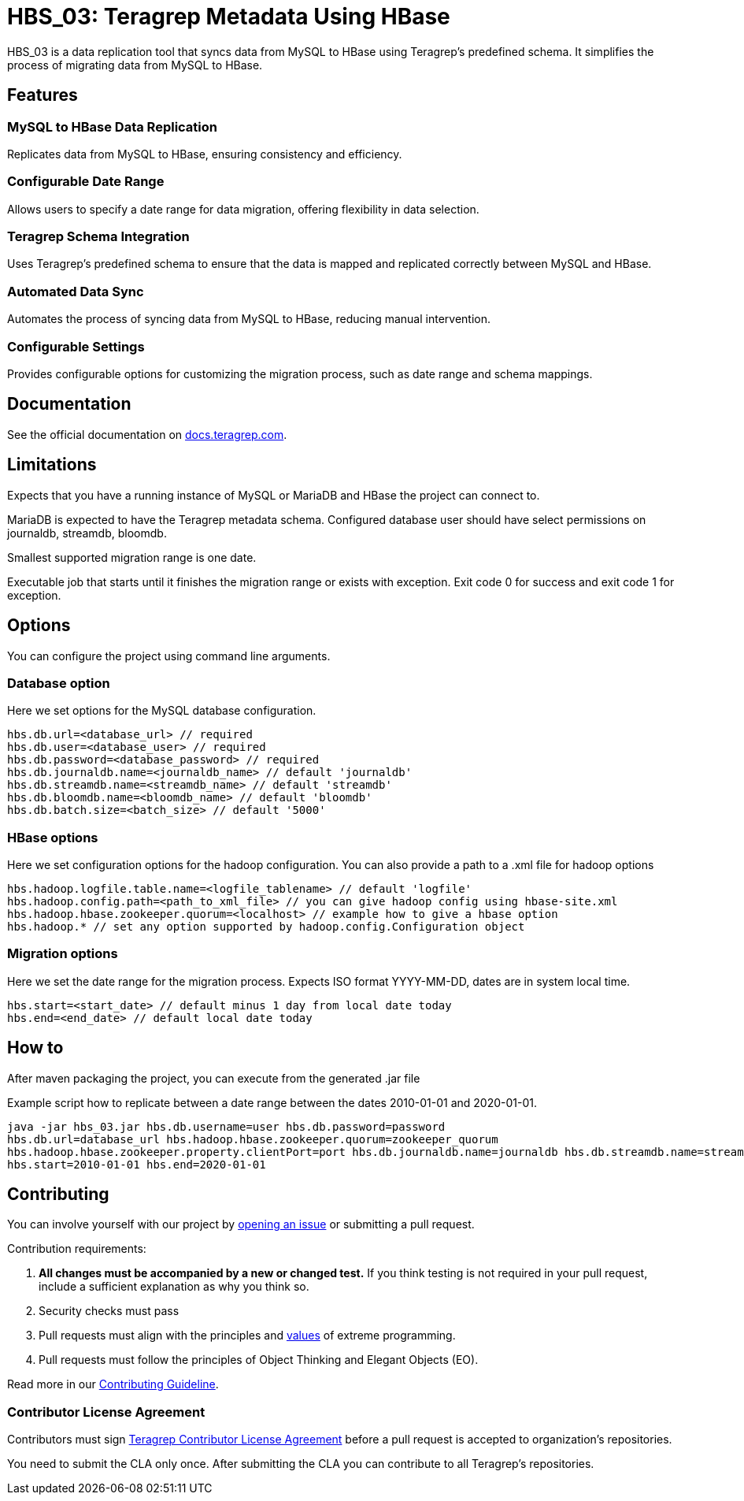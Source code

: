 // Before publishing your new repository:
// 1. Write the readme file
// 2. Update the issues link in Contributing section in the readme file
// 3. Update the discussion link in config.yml file in .github/ISSUE_TEMPLATE directory

= HBS_03: Teragrep Metadata Using HBase

HBS_03 is a data replication tool that syncs data from MySQL to HBase using Teragrep's predefined schema.
It simplifies the process of migrating data from MySQL to HBase.

== Features

=== MySQL to HBase Data Replication
Replicates data from MySQL to HBase, ensuring consistency and efficiency.

=== Configurable Date Range
Allows users to specify a date range for data migration, offering flexibility in data selection.

=== Teragrep Schema Integration
Uses Teragrep's predefined schema to ensure that the data is mapped and replicated correctly between MySQL and HBase.

=== Automated Data Sync
Automates the process of syncing data from MySQL to HBase, reducing manual intervention.

=== Configurable Settings
Provides configurable options for customizing the migration process, such as date range and schema mappings.

== Documentation

See the official documentation on https://docs.teragrep.com[docs.teragrep.com].

== Limitations

Expects that you have a running instance of MySQL or MariaDB and
HBase the project can connect to.

MariaDB is expected to have the Teragrep metadata schema.
Configured database user should have select permissions on journaldb, streamdb, bloomdb.

Smallest supported migration range is one date.

Executable job that starts until it finishes the migration range or exists with exception.
Exit code 0 for success and exit code 1 for exception.

== Options

You can configure the project using command line arguments.

=== Database option
Here we set options for the MySQL database configuration.
[source]
----
hbs.db.url=<database_url> // required
hbs.db.user=<database_user> // required
hbs.db.password=<database_password> // required
hbs.db.journaldb.name=<journaldb_name> // default 'journaldb'
hbs.db.streamdb.name=<streamdb_name> // default 'streamdb'
hbs.db.bloomdb.name=<bloomdb_name> // default 'bloomdb'
hbs.db.batch.size=<batch_size> // default '5000'
----

=== HBase options

Here we set configuration options for the hadoop configuration.
You can also provide a path to a .xml file for hadoop options

[source]
----
hbs.hadoop.logfile.table.name=<logfile_tablename> // default 'logfile'
hbs.hadoop.config.path=<path_to_xml_file> // you can give hadoop config using hbase-site.xml
hbs.hadoop.hbase.zookeeper.quorum=<localhost> // example how to give a hbase option
hbs.hadoop.* // set any option supported by hadoop.config.Configuration object
----

=== Migration options
Here we set the date range for the migration process.
Expects ISO format YYYY-MM-DD, dates are in system local time.
----
hbs.start=<start_date> // default minus 1 day from local date today
hbs.end=<end_date> // default local date today
----

== How to

After maven packaging the project, you can execute from the generated .jar file

Example script how to replicate between a date range between the dates 2010-01-01 and 2020-01-01.

[source]
----
java -jar hbs_03.jar hbs.db.username=user hbs.db.password=password
hbs.db.url=database_url hbs.hadoop.hbase.zookeeper.quorum=zookeeper_quorum
hbs.hadoop.hbase.zookeeper.property.clientPort=port hbs.db.journaldb.name=journaldb hbs.db.streamdb.name=streamdb
hbs.start=2010-01-01 hbs.end=2020-01-01
----

== Contributing

// Change the repository name in the issues link to match with your project's name

You can involve yourself with our project by https://github.com/teragrep/repo-template/issues/new/choose[opening an issue] or submitting a pull request.

Contribution requirements:

. *All changes must be accompanied by a new or changed test.* If you think testing is not required in your pull request, include a sufficient explanation as why you think so.
. Security checks must pass
. Pull requests must align with the principles and http://www.extremeprogramming.org/values.html[values] of extreme programming.
. Pull requests must follow the principles of Object Thinking and Elegant Objects (EO).

Read more in our https://github.com/teragrep/teragrep/blob/main/contributing.adoc[Contributing Guideline].

=== Contributor License Agreement

Contributors must sign https://github.com/teragrep/teragrep/blob/main/cla.adoc[Teragrep Contributor License Agreement] before a pull request is accepted to organization's repositories.

You need to submit the CLA only once. After submitting the CLA you can contribute to all Teragrep's repositories.
